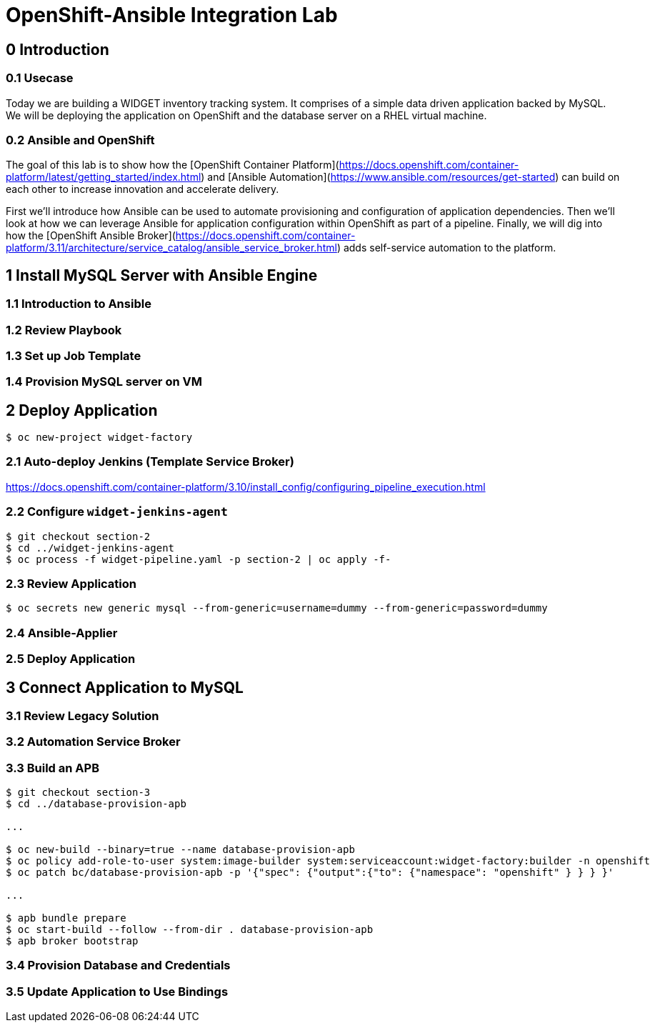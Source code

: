= OpenShift-Ansible Integration Lab

== 0 Introduction

=== 0.1 Usecase

Today we are building a WIDGET inventory tracking system. It comprises of a simple
data driven application backed by MySQL. We will be deploying the application on OpenShift
and the database server on a RHEL virtual machine. 

=== 0.2 Ansible and OpenShift

The goal of this lab is to show how the [OpenShift Container Platform](https://docs.openshift.com/container-platform/latest/getting_started/index.html)
and [Ansible Automation](https://www.ansible.com/resources/get-started) can build on
each other to increase innovation and accelerate delivery.

First we'll introduce how Ansible can be used to automate provisioning and configuration
of application dependencies. Then we'll look at how we can leverage Ansible for application
configuration within OpenShift as part of a pipeline. Finally, we will dig into how the
[OpenShift Ansible Broker](https://docs.openshift.com/container-platform/3.11/architecture/service_catalog/ansible_service_broker.html)
adds self-service automation to the platform.

== 1 Install MySQL Server with Ansible Engine

=== 1.1 Introduction to Ansible

=== 1.2 Review Playbook

=== 1.3 Set up Job Template

=== 1.4 Provision MySQL server on VM

== 2 Deploy Application

`$ oc new-project widget-factory`

=== 2.1 Auto-deploy Jenkins (Template Service Broker)

https://docs.openshift.com/container-platform/3.10/install_config/configuring_pipeline_execution.html

=== 2.2 Configure `widget-jenkins-agent`

```
$ git checkout section-2
$ cd ../widget-jenkins-agent
$ oc process -f widget-pipeline.yaml -p section-2 | oc apply -f-
```

=== 2.3 Review Application

```
$ oc secrets new generic mysql --from-generic=username=dummy --from-generic=password=dummy
```

=== 2.4 Ansible-Applier

=== 2.5 Deploy Application

== 3 Connect Application to MySQL

=== 3.1 Review Legacy Solution

=== 3.2 Automation Service Broker

=== 3.3 Build an APB

```
$ git checkout section-3
$ cd ../database-provision-apb

...

$ oc new-build --binary=true --name database-provision-apb
$ oc policy add-role-to-user system:image-builder system:serviceaccount:widget-factory:builder -n openshift
$ oc patch bc/database-provision-apb -p '{"spec": {"output":{"to": {"namespace": "openshift" } } } }'

...

$ apb bundle prepare
$ oc start-build --follow --from-dir . database-provision-apb
$ apb broker bootstrap
```

=== 3.4 Provision Database and Credentials

=== 3.5 Update Application to Use Bindings